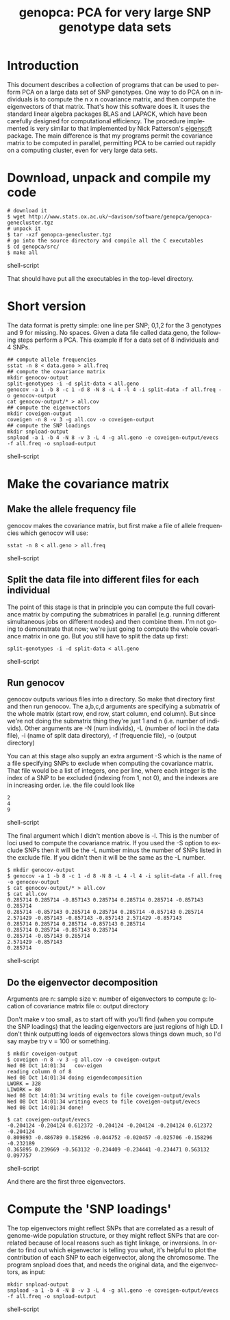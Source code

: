 #+OPTIONS:    H:3 num:nil toc:t \n:nil @:t ::t |:t ^:t -:t f:t *:t TeX:t LaTeX:t skip:nil d:(HIDE) tags:not-in-toc
#+OPTIONS:    author:nil creator:nil timestamp:nil
#+STYLE: <link rel="stylesheet" type="text/css" href="dan.css" />
#+STARTUP:    align fold nodlcheck hidestars oddeven lognotestate
#+TITLE:      genopca: PCA for very large SNP genotype data sets
#+AUTHOR:     Dan Davison
#+EMAIL:      davison@stats.ox.ac.uk
#+LANGUAGE:   en

* Introduction
  This document describes a collection of programs that can be used to
  perform PCA on a large data set of SNP genotypes. One way to do PCA
  on n individuals is to compute the n x n covariance matrix, and then
  compute the eigenvectors of that matrix. That's how this software
  does it. It uses the standard linear algebra packages BLAS and
  LAPACK, which have been carefully designed for computational
  efficiency. The procedure implemented is very similar to that
  implemented by Nick Patterson's [[http://genepath.med.harvard.edu/~reich/Software.htm][eigensoft]] package. The main
  difference is that my programs permit the covariance matrix to be
  computed in parallel, permitting PCA to be carried out rapidly on a
  computing cluster, even for very large data sets.

* Download, unpack and compile my code
  
#+begin_src shell-script
# download it
$ wget http://www.stats.ox.ac.uk/~davison/software/genopca/genopca-genecluster.tgz
# unpack it
$ tar -xzf genopca-genecluster.tgz
# go into the source directory and compile all the C executables
$ cd genopca/src/
$ make all
#+end_src shell-script

That should have put all the executables in the top-level directory.

* Short version
The data format is pretty simple: one line per SNP; 0,1,2 for the 3
genotypes and 9 for missing. No spaces. Given a data file called
data.geno, the following steps perform a PCA. This example if for a
data set of 8 individuals and 4 SNPs.

#+begin_src shell-script
## compute allele frequencies
sstat -n 8 < data.geno > all.freq
## compute the covariance matrix
mkdir genocov-output
split-genotypes -i -d split-data < all.geno
genocov -a 1 -b 8 -c 1 -d 8 -N 8 -L 4 -l 4 -i split-data -f all.freq -o genocov-output
cat genocov-output/* > all.cov
## compute the eigenvectors
mkdir coveigen-output
coveigen -n 8 -v 3 -g all.cov -o coveigen-output
## compute the SNP loadings
mkdir snpload-output
snpload -a 1 -b 4 -N 8 -v 3 -L 4 -g all.geno -e coveigen-output/evecs -f all.freq -o snpload-output
#+end_src shell-script

* Make the covariance matrix
** Make the allele frequency file
   genocov makes the covariance matrix, but first make a file of allele frequencies which genocov will use:
#+begin_src shell-script
sstat -n 8 < all.geno > all.freq
#+end_src shell-script

** Split the data file into different files for each individual

   The point of this stage is that in principle you can compute the
full covariance matrix by computing the submatrices in parallel
(e.g. running different simultaneous jobs on different nodes) and then
combine them. I'm not going to demonstrate that now; we're just going
to compute the whole covariance matrix in one go. But you still have
to split the data up first:

#+begin_src shell-script
split-genotypes -i -d split-data < all.geno
#+end_src shell-script

** Run genocov
   genocov outputs various files into a directory. So make that
   directory first and then run genocov. The a,b,c,d arguments are
   specifying a submatrix of the whole matrix (start row, end row,
   start column, end column). But since we're not doing the submatrix
   thing they're just 1 and n (i.e. number of individs). Other
   arguments are -N (num individs), -L (number of loci in the data
   file), -i (name of split data directory), -f (frequencie file), -o
   (output directory)

   You can at this stage also supply an extra argument -S which is the
   name of a file specifying SNPs to exclude when computing the
   covariance matrix. That file would be a list of integers, one per
   line, where each integer is the index of a SNP to be excluded
   (indexing from 1, not 0), and the indexes are in increasing
   order. i.e. the file could look like

#+begin_src shell-script
2
4
9
#+end_src shell-script

The final argument which I didn't mention above is -l. This is the
   number of loci used to compute the covariance matrix. If you used
   the -S option to exclude SNPs then it will be the -L number minus
   the number of SNPs listed in the exclude file. If you didn't then
   it will be the same as the -L number.

#+begin_src shell-script
$ mkdir genocov-output
$ genocov -a 1 -b 8 -c 1 -d 8 -N 8 -L 4 -l 4 -i split-data -f all.freq -o genocov-output
$ cat genocov-output/* > all.cov
$ cat all.cov
0.285714 0.285714 -0.857143 0.285714 0.285714 0.285714 -0.857143 0.285714 
0.285714 -0.857143 0.285714 0.285714 0.285714 -0.857143 0.285714 
2.571429 -0.857143 -0.857143 -0.857143 2.571429 -0.857143 
0.285714 0.285714 0.285714 -0.857143 0.285714 
0.285714 0.285714 -0.857143 0.285714 
0.285714 -0.857143 0.285714 
2.571429 -0.857143 
0.285714 
#+end_src shell-script

** Do the eigenvector decomposition
   Arguments are 
n: sample size
v: number of eigenvectors to compute
g: location of covariance matrix file
o: output directory

Don't make v too small, as to start off with you'll find (when you
compute the SNP loadings) that the leading eigenvectors are just
regions of high LD. I don't think outputting  loads of eigenvectors
slows things down much, so I'd say maybe try v = 100 or something.

#+begin_src shell-script
$ mkdir coveigen-output
$ coveigen -n 8 -v 3 -g all.cov -o coveigen-output
Wed 08 Oct 14:01:34   cov-eigen
reading column 0 of 8
Wed 08 Oct 14:01:34 doing eigendecomposition
LWORK = 328
LIWORK = 80
Wed 08 Oct 14:01:34	writing evals to file coveigen-output/evals
Wed 08 Oct 14:01:34	writing evecs to file coveigen-output/evecs
Wed 08 Oct 14:01:34	done!

$ cat coveigen-output/evecs 
-0.204124 -0.204124 0.612372 -0.204124 -0.204124 -0.204124 0.612372 -0.204124 
0.809893 -0.486789 0.158296 -0.044752 -0.020457 -0.025706 -0.158296 -0.232189 
0.365895 0.239669 -0.563132 -0.234409 -0.234441 -0.234471 0.563132 0.097757 
#+end_src shell-script

And there are the first three eigenvectors.

* Compute the 'SNP loadings'
The top eigenvectors might reflect SNPs that are correlated as a
result of genome-wide population structure, or they might reflect SNPs
that are correlated because of local reasons such as tight linkage, or
inversions.  In order to find out which eigenvector is telling you
what, it's helpful to plot the contribution of each SNP to each
eigenvector, along the chromosome. The program snpload does that, and
needs the original data, and the eigenvectors, as input:

#+begin_src shell-script
mkdir snpload-output
snpload -a 1 -b 4 -N 8 -v 3 -L 4 -g all.geno -e coveigen-output/evecs -f all.freq -o snpload-output
#+end_src shell-script
